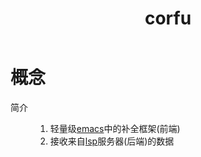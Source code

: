 :PROPERTIES:
:ID:       7152470c-7d69-47c1-ba07-201d5996de64
:END:
#+title: corfu


* 概念
- 简介 ::
  1. 轻量级[[id:42689b29-37d3-457a-be3a-be8d83cfaf74][emacs]]中的补全框架(前端)
  2. 接收来自[[id:ef5b7883-d43b-4765-bdc9-daf62b50a036][lsp]]服务器(后端)的数据
